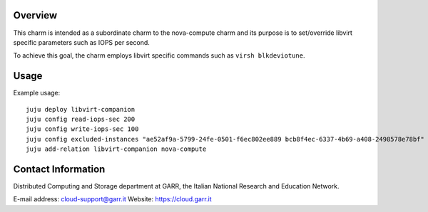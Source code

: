 Overview
--------

This charm is intended as a subordinate charm to the nova-compute charm and its
purpose is to set/override libvirt specific parameters such as IOPS per second.

To achieve this goal, the charm employs libvirt specific commands such as
``virsh blkdeviotune``.

Usage
-----

Example usage::

    juju deploy libvirt-companion
    juju config read-iops-sec 200
    juju config write-iops-sec 100
    juju config excluded-instances "ae52af9a-5799-24fe-0501-f6ec802ee889 bcb8f4ec-6337-4b69-a408-2498578e78bf"
    juju add-relation libvirt-companion nova-compute


Contact Information
-------------------

Distributed Computing and Storage department at GARR, the Italian National Research and Education Network.

E-mail address: cloud-support@garr.it
Website: https://cloud.garr.it

